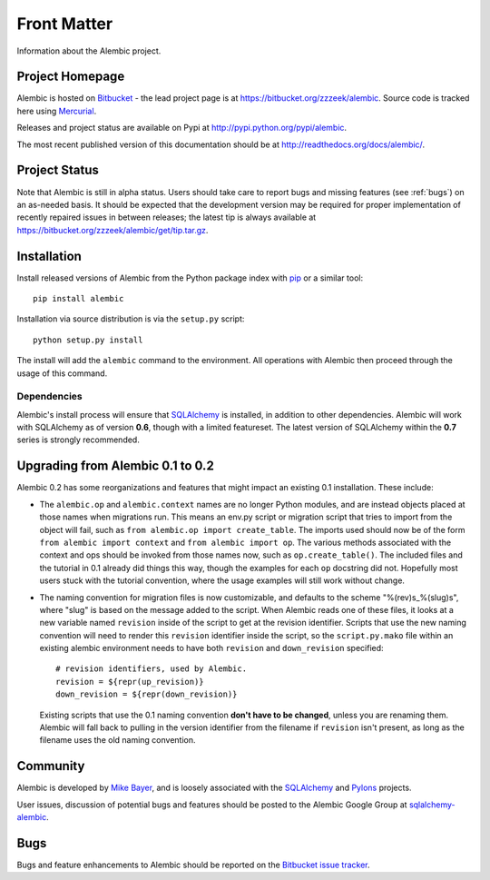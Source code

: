 ============
Front Matter
============

Information about the Alembic project.

Project Homepage
================

Alembic is hosted on `Bitbucket <http://bitbucket.org>`_ - the lead project
page is at https://bitbucket.org/zzzeek/alembic. Source code is tracked here
using `Mercurial <http://mercurial.selenic.com/>`_.

Releases and project status are available on Pypi at
http://pypi.python.org/pypi/alembic.

The most recent published version of this documentation should be at
http://readthedocs.org/docs/alembic/.

Project Status
==============

Note that Alembic is still in alpha status.   Users should take
care to report bugs and missing features (see :ref:`bugs`) on an as-needed
basis.  It should be expected that the development version may be required
for proper implementation of recently repaired issues in between releases;
the latest tip is always available at https://bitbucket.org/zzzeek/alembic/get/tip.tar.gz.

.. _installation:

Installation
============

Install released versions of Alembic from the Python package index with `pip <http://pypi.python.org/pypi/pip>`_ or a similar tool::

    pip install alembic

Installation via source distribution is via the ``setup.py`` script::

    python setup.py install

The install will add the ``alembic`` command to the environment.  All operations with Alembic
then proceed through the usage of this command.

Dependencies
------------

Alembic's install process will ensure that `SQLAlchemy <http://www.sqlalchemy.org>`_ 
is installed, in addition to other dependencies.  Alembic will work with 
SQLAlchemy as of version **0.6**, though with a limited featureset.  
The latest version of SQLAlchemy within the **0.7** series is strongly recommended.

Upgrading from Alembic 0.1 to 0.2
=================================

Alembic 0.2 has some reorganizations and features that might impact an existing 0.1
installation.   These include:

* The ``alembic.op`` and ``alembic.context`` names are no longer Python modules,
  and are instead objects placed at those names when migrations run.   This 
  means an env.py script or migration script that tries to import from 
  the object will fail, such as ``from alembic.op import create_table``.
  The imports used should now be of the form ``from alembic import context``
  and ``from alembic import op``.   The various methods associated with the
  context and ops should be invoked from those names now, such as ``op.create_table()``.
  The included files and the tutorial in 0.1 already did things this way,
  though the examples for each ``op`` docstring did not.   Hopefully most users
  stuck with the tutorial convention, where the usage examples will
  still work without change.

* The naming convention for migration files is now customizable, and defaults
  to the scheme "%(rev)s_%(slug)s", where "slug" is based on the message
  added to the script.   When Alembic reads one of these files, it looks
  at a new variable named ``revision`` inside of the script to get at the
  revision identifier.   Scripts that use the new naming convention
  will need to render this ``revision`` identifier inside the script,
  so the ``script.py.mako`` file within an existing alembic environment
  needs to have both ``revision`` and ``down_revision`` specified::

        # revision identifiers, used by Alembic.
        revision = ${repr(up_revision)}
        down_revision = ${repr(down_revision)}

  Existing scripts that use the 0.1 naming convention **don't have to be changed**,
  unless you are renaming them.  Alembic will fall back to pulling in the version 
  identifier from the filename if ``revision`` isn't present, as long as the 
  filename uses the old naming convention.


Community
=========

Alembic is developed by `Mike Bayer <http://techspot.zzzeek.org>`_, and is 
loosely associated with the `SQLAlchemy <http://www.sqlalchemy.org/>`_ and `Pylons <http://www.pylonsproject.org>`_
projects. 

User issues, discussion of potential bugs and features should be posted
to the Alembic Google Group at `sqlalchemy-alembic <https://groups.google.com/group/sqlalchemy-alembic>`_.

.. _bugs:

Bugs
====
Bugs and feature enhancements to Alembic should be reported on the `Bitbucket
issue tracker <https://bitbucket.org/zzzeek/alembic/issues?status=new&status=open>`_.  
